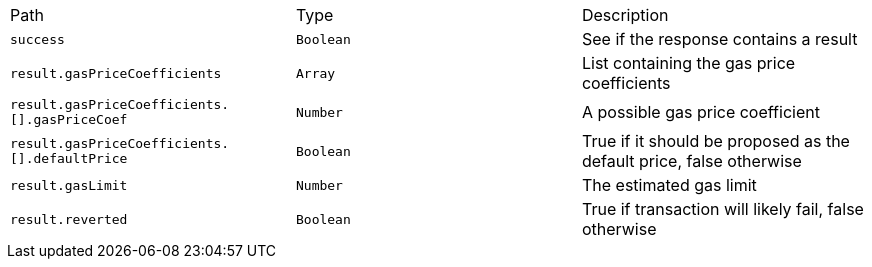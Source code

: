 |===
|Path|Type|Description
|`+success+`
|`+Boolean+`
|See if the response contains a result
|`+result.gasPriceCoefficients+`
|`+Array+`
|List containing the gas price coefficients
|`+result.gasPriceCoefficients.[].gasPriceCoef+`
|`+Number+`
|A possible gas price coefficient
|`+result.gasPriceCoefficients.[].defaultPrice+`
|`+Boolean+`
|True if it should be proposed as the default price, false otherwise
|`+result.gasLimit+`
|`+Number+`
|The estimated gas limit
|`+result.reverted+`
|`+Boolean+`
|True if transaction will likely fail, false otherwise
|===

